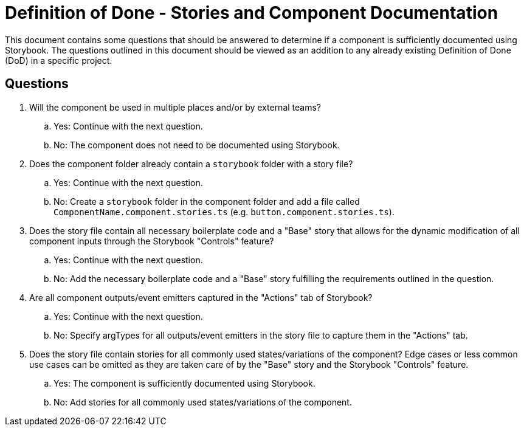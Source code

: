 = Definition of Done - Stories and Component Documentation
This document contains some questions that should be answered to determine if a component is sufficiently documented using Storybook. The questions outlined in this document should be viewed as an addition to any already existing Definition of Done (DoD) in a specific project.

== Questions
. Will the component be used in multiple places and/or by external teams?
.. Yes: Continue with the next question.
.. No: The component does not need to be documented using Storybook.
. Does the component folder already contain a `storybook` folder with a story file?
.. Yes: Continue with the next question.
.. No: Create a `storybook` folder in the component folder and add a file called `ComponentName.component.stories.ts` (e.g. `button.component.stories.ts`).
. Does the story file contain all necessary boilerplate code and a "Base" story that allows for the dynamic modification of all component inputs through the Storybook "Controls" feature?
.. Yes: Continue with the next question.
.. No: Add the necessary boilerplate code and a "Base" story fulfilling the requirements outlined in the question.
. Are all component outputs/event emitters captured in the "Actions" tab of Storybook?
.. Yes: Continue with the next question.
.. No: Specify argTypes for all outputs/event emitters in the story file to capture them in the "Actions" tab.
. Does the story file contain stories for all commonly used states/variations of the component? Edge cases or less common use cases can be omitted as they are taken care of by the "Base" story and the Storybook "Controls" feature.
.. Yes: The component is sufficiently documented using Storybook.
.. No: Add stories for all commonly used states/variations of the component.
